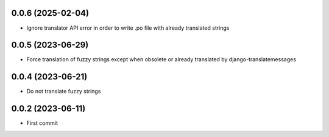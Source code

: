 0.0.6 (2025-02-04)
------------------
- Ignore translator API error in order to write .po file with already translated strings

0.0.5 (2023-06-29)
------------------
- Force translation of fuzzy strings except when obsolete or already translated
  by django-translatemessages

0.0.4 (2023-06-21)
------------------
- Do not translate fuzzy strings

0.0.2 (2023-06-11)
------------------
- First commit
